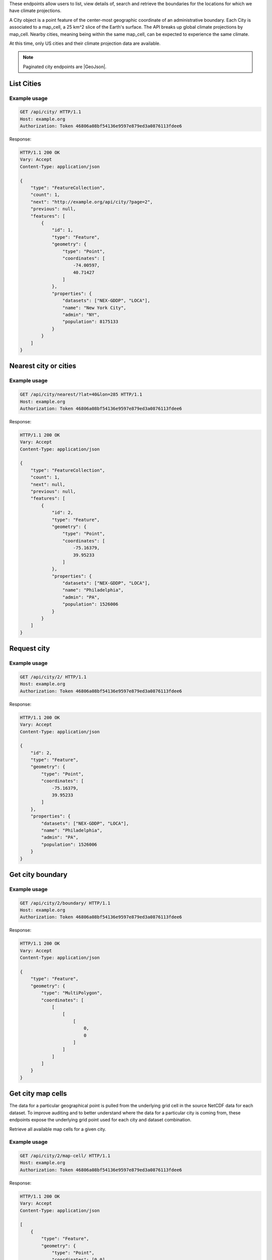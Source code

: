 
These endpoints allow users to list, view details of, search and retrieve the boundaries for the locations for which we have climate projections.

A City object is a point feature of the center-most geographic coordinate of an administrative boundary. Each City is associated to a map_cell, a 25 km^2 slice of the Earth's surface. The API breaks up global climate projections by map_cell. Nearby cities, meaning being within the same map_cell, can be expected to experience the same climate.

At this time, only US cities and their climate projection data are available.


.. note:: Paginated city endpoints are |GeoJson|.

.. |GeoJson| raw:: html

   <a href="https://github.com/djangonauts/django-rest-framework-gis#pagination" target="_blank">GeoJson paginated</a>


List Cities
___________
.. openapi:: /openapi/climate_api.yml
    :paths:
        /api/city/

Example usage
`````````````

.. code-block:: http

    GET /api/city/ HTTP/1.1
    Host: example.org
    Authorization: Token 46806a08bf54136e9597e879ed3a0876113fdee6

Response:

.. code-block:: http

    HTTP/1.1 200 OK
    Vary: Accept
    Content-Type: application/json

    {
        "type": "FeatureCollection",
        "count": 1,
        "next": "http://example.org/api/city/?page=2",
        "previous": null,
        "features": [
            {
                "id": 1,
                "type": "Feature",
                "geometry": {
                    "type": "Point",
                    "coordinates": [
                        -74.00597,
                        40.71427
                    ]
                },
                "properties": {
                    "datasets": ["NEX-GDDP", "LOCA"],
                    "name": "New York City",
                    "admin": "NY",
                    "population": 8175133
                }
            }
        ]
    }

Nearest city or cities
______________________
.. openapi:: /openapi/climate_api.yml
    :paths:
        /api/city/nearest/

Example usage
`````````````

.. code-block:: http

    GET /api/city/nearest/?lat=40&lon=285 HTTP/1.1
    Host: example.org
    Authorization: Token 46806a08bf54136e9597e879ed3a0876113fdee6

Response:

.. code-block:: http

    HTTP/1.1 200 OK
    Vary: Accept
    Content-Type: application/json

    {
        "type": "FeatureCollection",
        "count": 1,
        "next": null,
        "previous": null,
        "features": [
            {
                "id": 2,
                "type": "Feature",
                "geometry": {
                    "type": "Point",
                    "coordinates": [
                        -75.16379,
                        39.95233
                    ]
                },
                "properties": {
                    "datasets": ["NEX-GDDP", "LOCA"],
                    "name": "Philadelphia",
                    "admin": "PA",
                    "population": 1526006
                }
            }
        ]
    }

Request city
____________
.. openapi:: /openapi/climate_api.yml
    :paths:
        /api/city/{pk}/

Example usage
`````````````

.. code-block:: http

    GET /api/city/2/ HTTP/1.1
    Host: example.org
    Authorization: Token 46806a08bf54136e9597e879ed3a0876113fdee6

Response:

.. code-block:: http

    HTTP/1.1 200 OK
    Vary: Accept
    Content-Type: application/json

    {
        "id": 2,
        "type": "Feature",
        "geometry": {
            "type": "Point",
            "coordinates": [
                -75.16379,
                39.95233
            ]
        },
        "properties": {
            "datasets": ["NEX-GDDP", "LOCA"],
            "name": "Philadelphia",
            "admin": "PA",
            "population": 1526006
        }
    }

Get city boundary
_________________
.. openapi:: /openapi/climate_api.yml
    :paths:
        /api/city/{pk}/boundary/

Example usage
`````````````

.. code-block:: http

    GET /api/city/2/boundary/ HTTP/1.1
    Host: example.org
    Authorization: Token 46806a08bf54136e9597e879ed3a0876113fdee6

Response:

.. code-block:: http

    HTTP/1.1 200 OK
    Vary: Accept
    Content-Type: application/json

    {
        "type": "Feature",
        "geometry": {
            "type": "MultiPolygon",
            "coordinates": [
                [
                    [
                        [
                            0,
                            0
                        ]
                    ]
                ]
            ]
        }
    }

Get city map cells
______________________

The data for a particular geographical point is pulled from the underlying grid cell in the source NetCDF data for each dataset. To improve auditing and to better understand where the data for a particular city is coming from, these endpoints expose the underlying grid point used for each city and dataset combination.

Retrieve all available map cells for a given city.

.. openapi:: /openapi/climate_api.yml
    :paths:
        /api/city/{pk}/map-cell/

Example usage
`````````````

.. code-block:: http

    GET /api/city/2/map-cell/ HTTP/1.1
    Host: example.org
    Authorization: Token 46806a08bf54136e9597e879ed3a0876113fdee6

Response:

.. code-block:: http

    HTTP/1.1 200 OK
    Vary: Accept
    Content-Type: application/json

    [
        {
            "type": "Feature",
            "geometry": {
                "type": "Point",
                "coordinates": [0,0]
            },
            "properties": {
                "dataset": "NEX-GDDP"
            }
        }, {
            "type": "Feature",
            "geometry": {
                "type": "Point",
                "coordinates": [1,1]
            },
            "properties": {
                "dataset": "LOCA"
            }
        }
    ]

Retrieve the map cell for a particular city and dataset combination.

.. openapi:: /openapi/climate_api.yml
    :paths:
        /api/city/{pk}/map-cell/{dataset}/

Example usage
`````````````

.. code-block:: http

    GET /api/city/2/map-cell/LOCA/ HTTP/1.1
    Host: example.org
    Authorization: Token 46806a08bf54136e9597e879ed3a0876113fdee6

Response:

.. code-block:: http

    HTTP/1.1 200 OK
    Vary: Accept
    Content-Type: application/json

    {
        "type": "Feature",
        "geometry": {
            "type": "Point",
            "coordinates": [1,1]
        },
        "properties": {
            "dataset": "LOCA"
        }
    }
